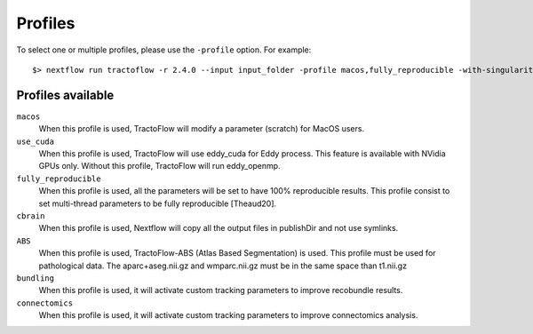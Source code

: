 .. _profiles:

Profiles
========

To select one or multiple profiles, please use the ``-profile`` option. For example:

::

    $> nextflow run tractoflow -r 2.4.0 --input input_folder -profile macos,fully_reproducible -with-singularity singularity_name.sif -resume

Profiles available
------------------

``macos``
    When this profile is used, TractoFlow will modify a parameter (scratch) for MacOS users.

``use_cuda``
    When this profile is used, TractoFlow will use eddy_cuda for Eddy process. This feature is available with NVidia GPUs only.
    Without this profile, TractoFlow will run eddy_openmp.

``fully_reproducible``
    When this profile is used, all the parameters will be set to have 100% reproducible results.
    This profile consist to set multi-thread parameters to be fully reproducible [Theaud20].

``cbrain``
    When this profile is used, Nextflow will copy all the output files in publishDir and not use symlinks.

``ABS``
    When this profile is used, TractoFlow-ABS (Atlas Based Segmentation) is used.
    This profile must be used for pathological data.
    The aparc+aseg.nii.gz and wmparc.nii.gz must be in the same space than t1.nii.gz

``bundling``
    When this profile is used, it will activate custom tracking parameters to improve recobundle results.

``connectomics``
    When this profile is used, it will activate custom tracking parameters to improve connectomics analysis.
